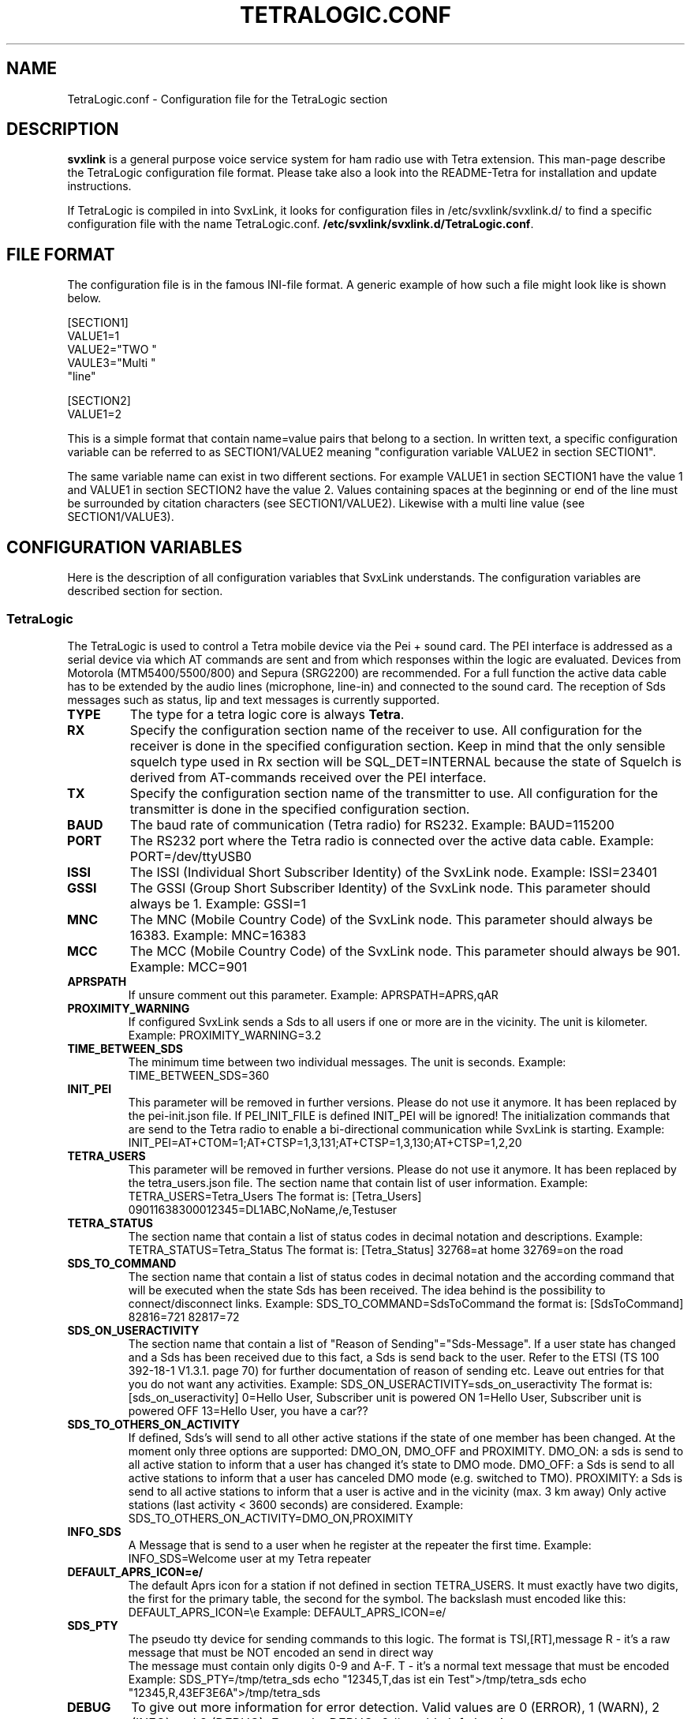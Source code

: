 .TH TETRALOGIC.CONF 5 "NOVEMBER 2022" Linux "File Formats"
.
.SH NAME
.
TetraLogic.conf \- Configuration file for the TetraLogic section
.
.SH DESCRIPTION
.
.B svxlink
is a general purpose voice service system for ham radio use with Tetra extension.
This man-page describe the TetraLogic configuration file format. Please take also
a look into the README-Tetra for installation and update instructions.
.P
If TetraLogic is compiled in into SvxLink, it looks for configuration files in 
/etc/svxlink/svxlink.d/
to find a specific configuration file with the name TetraLogic.conf.
.BR /etc/svxlink/svxlink.d/TetraLogic.conf .
.
.SH FILE FORMAT
.
The configuration file is in the famous INI-file format. A generic example of how such a
file might look like is shown below.

  [SECTION1]
  VALUE1=1
  VALUE2="TWO "
  VAULE3="Multi "
         "line"
  
  [SECTION2]
  VALUE1=2

This is a simple format that contain name=value pairs that belong to a section. In written
text, a specific configuration variable can be referred to as SECTION1/VALUE2 meaning
"configuration variable VALUE2 in section SECTION1".
.P
The same variable name can exist in two different sections. For example VALUE1 in section
SECTION1 have the value 1 and VALUE1 in section SECTION2 have the value 2. Values
containing spaces at the beginning or end of the line must be surrounded by citation
characters (see SECTION1/VALUE2). Likewise with a multi line value (see SECTION1/VALUE3).
.
.SH CONFIGURATION VARIABLES
.
Here is the description of all configuration variables that SvxLink understands. The
configuration variables are described section for section.
.
.SS TetraLogic
.
The TetraLogic is used to control a Tetra mobile device via the Pei + sound 
card. The PEI interface is addressed as a serial device via which AT commands 
are sent and from which responses within the logic are evaluated.
Devices from Motorola (MTM5400/5500/800) and Sepura (SRG2200) are 
recommended. For a full function the active data cable has to be extended by 
the audio lines (microphone, line-in) and connected to the sound card.
The reception of Sds messages such as status, lip and text messages is 
currently supported.
.TP
.B TYPE
The type for a tetra logic core is always
.BR Tetra .
.TP
.B RX
Specify the configuration section name of the receiver to use. All 
configuration for the receiver is done in the specified configuration section.
Keep in mind that the only sensible squelch type used in Rx section 
will be SQL_DET=INTERNAL because the state of Squelch is derived from 
AT-commands received over the PEI interface.
.TP
.B TX
Specify the configuration section name of the transmitter to use. All
configuration for the transmitter is done in the specified configuration
section.
.TP
.B BAUD
The baud rate of communication (Tetra radio) for RS232. Example:
BAUD=115200
.TP
.B PORT
The RS232 port where the Tetra radio is connected over the active 
data cable.
Example:
PORT=/dev/ttyUSB0
.TP
.B ISSI
The ISSI (Individual Short Subscriber Identity) of the SvxLink node. 
Example:
ISSI=23401
.TP
.B GSSI
The GSSI (Group Short Subscriber Identity) of the SvxLink node. This 
parameter should always be 1. Example:
GSSI=1
.TP
.B MNC
The MNC (Mobile Country Code) of the SvxLink node. This parameter should 
always be 16383. Example:
MNC=16383
.TP
.B MCC
The MCC (Mobile Country Code) of the SvxLink node. This parameter should 
always be 901. Example:
MCC=901
.TP
.B APRSPATH
If unsure comment out this parameter. Example:
APRSPATH=APRS,qAR
.TP
.B PROXIMITY_WARNING
If configured SvxLink sends a Sds to all users if one or more are in the 
vicinity. The unit is kilometer.
Example:
PROXIMITY_WARNING=3.2
.TP
.B TIME_BETWEEN_SDS
The minimum time between two individual messages. The unit is seconds.
Example:
TIME_BETWEEN_SDS=360
.TP
.B INIT_PEI
This parameter will be removed in further versions. Please do not use
it anymore. It has been replaced by the pei-init.json file.
If PEI_INIT_FILE is defined INIT_PEI will be ignored!
The initialization commands that are send to the Tetra radio to enable a
bi-directional communication while SvxLink is starting. Example:
INIT_PEI=AT+CTOM=1;AT+CTSP=1,3,131;AT+CTSP=1,3,130;AT+CTSP=1,2,20
.TP
.B TETRA_USERS
This parameter will be removed in further versions. Please do not use
it anymore. It has been replaced by the tetra_users.json file.
The section name that contain list of user information. Example:
TETRA_USERS=Tetra_Users
The format is:
[Tetra_Users]
09011638300012345=DL1ABC,NoName,/e,Testuser
.TP
.B TETRA_STATUS
The section name that contain a list of status codes in decimal notation and 
descriptions. Example:
TETRA_STATUS=Tetra_Status
The format is:
[Tetra_Status]
32768=at home
32769=on the road
.TP
.B SDS_TO_COMMAND
The section name that contain a list of status codes in decimal notation and the
according command that will be executed when the state Sds has been received. 
The idea behind is the possibility to connect/disconnect links.
Example:
SDS_TO_COMMAND=SdsToCommand
the format is:
[SdsToCommand]
82816=721
82817=72
.TP
.B SDS_ON_USERACTIVITY
The section name that contain a list of "Reason of Sending"="Sds-Message". If 
a user state has changed and a Sds has been received due to this fact, a Sds 
is send back to the user. Refer to the ETSI (TS 100 392-18-1 V1.3.1. page 70) 
for further documentation of reason of sending etc. Leave out entries for that
you do not want any activities. 
Example:
SDS_ON_USERACTIVITY=sds_on_useractivity
The format is:
[sds_on_useractivity]
0=Hello User, Subscriber unit is powered ON
1=Hello User, Subscriber unit is powered OFF
13=Hello User, you have a car??
.TP
.B SDS_TO_OTHERS_ON_ACTIVITY
If defined, Sds's will send to all other active stations if the state of one 
member has been changed. At the moment only three options are supported: 
DMO_ON, DMO_OFF and PROXIMITY.
DMO_ON: a sds is send to all active station to inform that a user has changed
it's state 
to DMO mode.
DMO_OFF: a Sds is send to all active stations to inform that a user has 
canceled DMO mode (e.g. switched to TMO).
PROXIMITY: a Sds is send to all active stations to inform that a user is active
and in the vicinity (max. 3 km away)
Only active stations (last activity < 3600 seconds) are considered.
Example:
SDS_TO_OTHERS_ON_ACTIVITY=DMO_ON,PROXIMITY
.TP
.B INFO_SDS
A Message that is send to a user when he register at the repeater the first 
time.
Example:
INFO_SDS=Welcome user at my Tetra repeater
.TP
.B DEFAULT_APRS_ICON=e/
The default Aprs icon for a station if not defined in section TETRA_USERS. It 
must exactly have two digits, the first for the primary table, the second for 
the symbol. The backslash must encoded like this: DEFAULT_APRS_ICON=\\e
Example:
DEFAULT_APRS_ICON=e/
.TP
.B SDS_PTY
The pseudo tty device for sending commands to this logic. 
The format is TSI,[RT],message
R - it's a raw message that must be NOT encoded an send in direct way
    The message must contain only digits 0-9 and A-F.
T - it's a normal text message that must be encoded
Example:
SDS_PTY=/tmp/tetra_sds
echo "12345,T,das ist ein Test">/tmp/tetra_sds
echo "12345,R,43EF3E6A">/tmp/tetra_sds
.TP
.B DEBUG
To give out more information for error detection. Valid values are 0 (ERROR), 
1 (WARN), 2 (INFO) and 3 (DEBUG);
Example:
DEBUG=2  # enable Info logging
.TP
.B END_CMD
The command that is sent last to the MS shortly before SvxLink is terminated. 
It is intended for the case that the MS is in TX and SvxLink is stopped 
manually. In this case the MS would remain in TX mode, which must be 
prevented. However, it is not guaranteed that the execution will work if 
SvxLink crashes due to a segmentation fault.
Example:
END_CMD=ATH
.TP
.B SHARE_USERDATA
If enabled the node sends and receives user specific information to/from the 
SvxReflector, e.g. Location information, ISSI, name, APRS icons, last activity 
and so on. This parameter is enabled by default.
.TP
.B PEI_INIT_FILE
If set SvxLink reads the AT commands to initialize the Tetra radio from a
json-file. An example file is included in the sources.
This file corresponds with the TETRA_MODE that defines the initial line in
the json file that contain the needed AT commands to initialize the radio.
.TP
.B TETRA_MODE
If PEI_INIT_FILE is set this parameter defines in which mode the Tetra radio
will be initialized. Valid values are:
TMO - initializes the device in TMO mode
DMO-MS - initializes the device in normal DMO mode
DMO-RPT - initializes the device in repeater mode
GATEWAY - initializes the device in gateway mode
.TP
.B DAPNET_SERVER
The hosname of the DAPNet master, should always be:
DAPNET_SERVER=dapnet.afu.rwth-aachen.de
.TP
.B DAPNET_PORT
The tcp port to connect to the DAPNet master, should always be 
DAPNET_PORT=43434
.TP
.B DAPNET_CALLSIGN
The call sign which is used for the connection to the master server. 
This DAPNET_CALLSIGN can differ from the one that was configured in the Logic 
section as CALLSIGN, as a different one may have to be used for the DAPNET 
login (e.g. DL1HRC -> dl1hrc1). 
.TP
.B DAPNET_KEY
The key to access the DAPNet service, you have to register there to
get one.
.TP
.B DAPNET_RIC2ISSI
The section where the RIC is assigned to one or more Tetra ISSIs, e.g.:
DAPNET_RIC2ISSI=Ric2Issi
[Ric2Issi]
1234=2620221
124343=2620031,23433
.TP
.B DAPNET_RUBRIC_REGISTRATION
The section where the the rubrics can be assigned to a RIC, e.g.
DAPNET_RUBRIC_REGISTRATION=RicRegistration
[RicRegistration]
1234=1028,1051
234342=1001,3232
.TP
.B DAPNET_USERNAME
The username (usually the call sign) used for login on www.hampager.de.
it is required to send messages via the website's API.
.TP
.B DAPNET_PASSWORD
The password for the hampager website (API).
.TP
.B DAPNET_WEBHOST
The webserver that provide the API (usually hampager.de)
.TP
.B DAPNET_WEBPORT
The Tcp port to connect the DAPNET_WEBHOST (usually 8080)
.TP
.B DAPNET_WEBPATH
The path where the Api for CallResource is available, 
usually /calls
More information can be found here:
https://github.com/DecentralizedAmateurPagingNetwork/Core/wiki/
.TP
.B DAPNET_TXGROUP
The sender group via which the message is to be sent e.g. de-all
.TP
.B DAPNET_SERVER_TIMEOUT
Unfortunately, it's currently happening that the connection to
the Dapnet server "goes to sleep," and no more data is received
from it. The reason for this is unclear, and the Dapnet team has
been unable to help. If no more messages are received from the Dapnet
server after the configured time (in seconds), the connection to it
is disconnected and reestablished. Default is 130 seconds.
.TP
.B PEI_PTY
If defined a pseudo tty is created. It receives AT commands sent by
a command line or a program and forward it to the PEI device directly.
The idea is to have a debug mode to check the response without stopping
SvxLink.
.TP
.B INACTIVE_TIME
The period of time (in seconds) after which a user is treated as inactive
if no broadcast nor SDS has been received. The range is between 100
and 14400 secs.
.
.SH AUTHOR
.
Tobias Blomberg (SM0SVX) <sm0svx at svxlink dot org>
Adi Bier (DL1HRC) <dl1hrc at gmx dot de>
.
.SH REPORTING BUGS
.
Bugs should be reported using the issue tracker at
https://github.com/dl1hrc/svxlink.

Questions about SvxLink should not be asked using the issue tracker. Instead
use the group set up for this purpose at groups.io:
https://groups.io/g/svxlink
.
.SH "SEE ALSO"
.
.BR svxlink (1),
.BR remotetrx (1),
.BR siglevdetcal (1),
.BR devcal (1)
